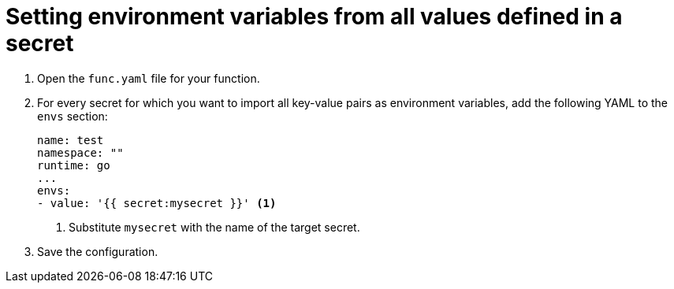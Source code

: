 [id="serverless-functions-all-values-in-secret-to-env-variables_{context}"]
= Setting environment variables from all values defined in a secret

. Open the `func.yaml` file for your function.

. For every secret for which you want to import all key-value pairs as environment variables, add the following YAML to the `envs` section:
+
[source,yaml]
----
name: test
namespace: ""
runtime: go
...
envs:
- value: '{{ secret:mysecret }}' <1>
----
<1> Substitute `mysecret` with the name of the target secret.

. Save the configuration.
